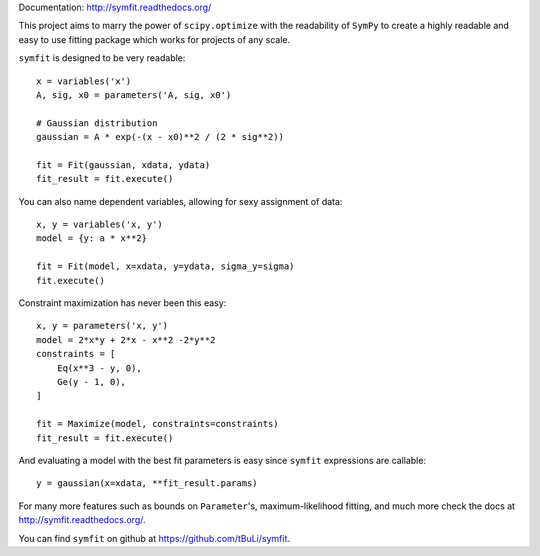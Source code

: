 Documentation: http://symfit.readthedocs.org/

This project aims to marry the power of ``scipy.optimize`` with the readability of ``SymPy`` to create a highly readable and easy to use fitting package which works for projects of any scale.

``symfit`` is designed to be very readable::

	x = variables('x')
	A, sig, x0 = parameters('A, sig, x0')

	# Gaussian distribution
	gaussian = A * exp(-(x - x0)**2 / (2 * sig**2))

	fit = Fit(gaussian, xdata, ydata)
	fit_result = fit.execute()

You can also name dependent variables, allowing for sexy assignment of data::

	x, y = variables('x, y')
	model = {y: a * x**2}

	fit = Fit(model, x=xdata, y=ydata, sigma_y=sigma)
	fit.execute()

Constraint maximization has never been this easy::

	x, y = parameters('x, y')
	model = 2*x*y + 2*x - x**2 -2*y**2
	constraints = [
	    Eq(x**3 - y, 0),
	    Ge(y - 1, 0),
	]

	fit = Maximize(model, constraints=constraints)
	fit_result = fit.execute()

And evaluating a model with the best fit parameters is easy since ``symfit`` expressions are callable::

	y = gaussian(x=xdata, **fit_result.params)

.. figure:: http://symfit.readthedocs.org/en/latest/_images/gaussian_intro.png
   :width: 500px
   :alt: Gaussian Data

For many more features such as bounds on ``Parameter``'s, maximum-likelihood fitting, and much more check the docs at http://symfit.readthedocs.org/.

You can find ``symfit`` on github at https://github.com/tBuLi/symfit.


